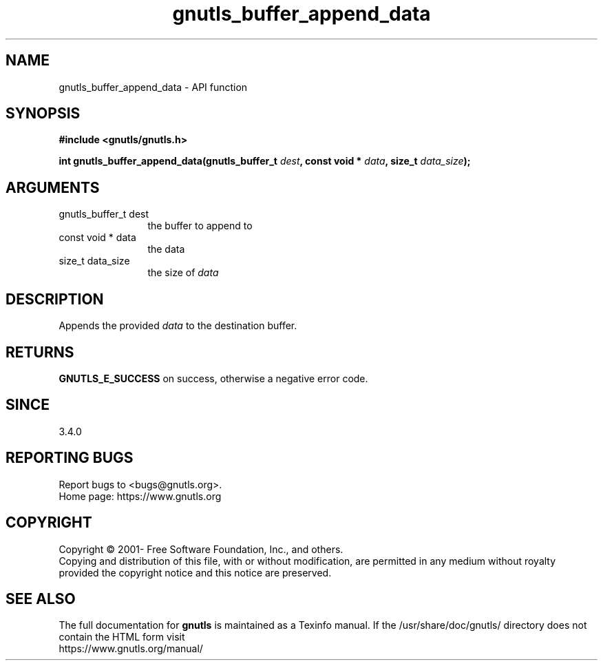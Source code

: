 .\" DO NOT MODIFY THIS FILE!  It was generated by gdoc.
.TH "gnutls_buffer_append_data" 3 "3.8.0" "gnutls" "gnutls"
.SH NAME
gnutls_buffer_append_data \- API function
.SH SYNOPSIS
.B #include <gnutls/gnutls.h>
.sp
.BI "int gnutls_buffer_append_data(gnutls_buffer_t " dest ", const void * " data ", size_t " data_size ");"
.SH ARGUMENTS
.IP "gnutls_buffer_t dest" 12
the buffer to append to
.IP "const void * data" 12
the data
.IP "size_t data_size" 12
the size of  \fIdata\fP 
.SH "DESCRIPTION"
Appends the provided  \fIdata\fP to the destination buffer.
.SH "RETURNS"
\fBGNUTLS_E_SUCCESS\fP on success, otherwise a negative error code.
.SH "SINCE"
3.4.0
.SH "REPORTING BUGS"
Report bugs to <bugs@gnutls.org>.
.br
Home page: https://www.gnutls.org

.SH COPYRIGHT
Copyright \(co 2001- Free Software Foundation, Inc., and others.
.br
Copying and distribution of this file, with or without modification,
are permitted in any medium without royalty provided the copyright
notice and this notice are preserved.
.SH "SEE ALSO"
The full documentation for
.B gnutls
is maintained as a Texinfo manual.
If the /usr/share/doc/gnutls/
directory does not contain the HTML form visit
.B
.IP https://www.gnutls.org/manual/
.PP
